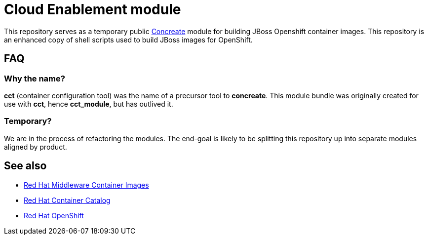 = Cloud Enablement module

This repository serves as a temporary public link:https://github.com/concrt/concreate[Concreate] module for building JBoss Openshift container images. This repository is an enhanced copy of shell scripts used to build JBoss images for OpenShift.

== FAQ

=== Why the name?

*cct* (container configuration tool) was the name of a precursor tool to *concreate*. This module bundle was originally created for use with *cct*, hence *cct_module*, but has outlived it.

=== Temporary?

We are in the process of refactoring the modules. The end-goal is likely to be splitting this repository up into separate modules aligned by product.

== See also

 * https://github.com/jboss-container-images[Red Hat Middleware Container Images]
 * http://registry.access.redhat.com/[Red Hat Container Catalog] 
 * https://www.openshift.com/[Red Hat OpenShift]
